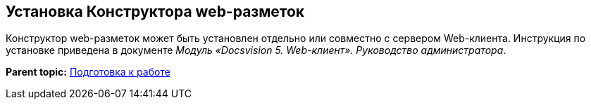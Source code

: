 
== Установка Конструктора web-разметок

Конструктор web-разметок может быть установлен отдельно или совместно с сервером Web-клиента. Инструкция по установке приведена в документе [.ph]#[.dfn .term]_Модуль «Docsvision 5. Web-клиент». Руководство администратора_#.

*Parent topic:* xref:../topics/Preparationfor_work.html[Подготовка к работе]
